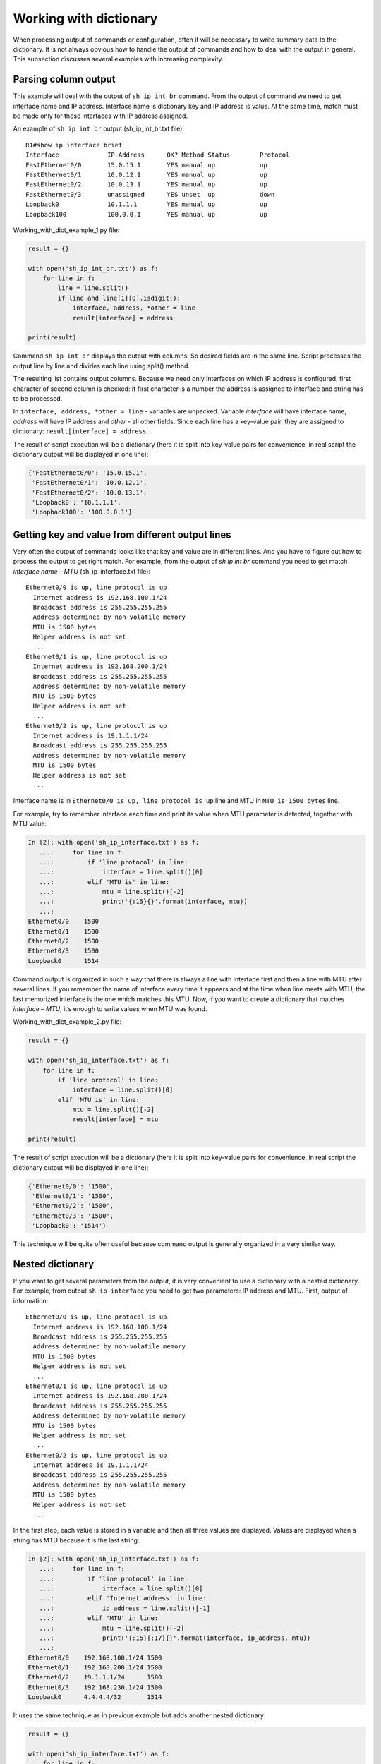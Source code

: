 Working with dictionary
-------------------

When processing output of commands or configuration, often it will
be necessary to write summary data to the dictionary.
It is not always obvious how to handle the output of commands and
how to deal with the output in general. This subsection discusses
several examples with increasing complexity.

Parsing column output
~~~~~~~~~~~~~~~~~~~~~

This example will deal with the output of ``sh ip int br`` command.
From the output of command we need to get interface name and IP address.
Interface name is dictionary key and IP address is value. At the
same time, match must be made only for those interfaces with IP address assigned.

An example of ``sh ip int br`` output (sh_ip_int_br.txt file):

::

    R1#show ip interface brief
    Interface             IP-Address      OK? Method Status        Protocol
    FastEthernet0/0       15.0.15.1       YES manual up            up
    FastEthernet0/1       10.0.12.1       YES manual up            up
    FastEthernet0/2       10.0.13.1       YES manual up            up
    FastEthernet0/3       unassigned      YES unset  up            down
    Loopback0             10.1.1.1        YES manual up            up
    Loopback100           100.0.0.1       YES manual up            up

Working_with_dict_example_1.py file:

.. code:: python

    result = {}

    with open('sh_ip_int_br.txt') as f:
        for line in f:
            line = line.split()
            if line and line[1][0].isdigit():
                interface, address, *other = line
                result[interface] = address

    print(result)

Command ``sh ip int br`` displays the output with columns. So desired
fields are in the same line. Script processes the output line by line
and divides each line using split() method.

The resulting list contains output columns. Because we need only interfaces
on which IP address is configured, first character of second column is checked:
if first character is a number the address is assigned to interface and string has to be processed.

In ``interface, address, *other = line`` - variables are unpacked.
Variable *interface* will have interface name, *address* will have IP address and *other* - all other fields.
Since each line has a key-value pair, they are assigned to dictionary: ``result[interface] = address``.

The result of script execution will be a dictionary (here it is split into
key-value pairs for convenience, in real script the dictionary output will be displayed in one line):

.. code:: python

    {'FastEthernet0/0': '15.0.15.1',
     'FastEthernet0/1': '10.0.12.1',
     'FastEthernet0/2': '10.0.13.1',
     'Loopback0': '10.1.1.1',
     'Loopback100': '100.0.0.1'}

Getting key and value from different output lines
~~~~~~~~~~~~~~~~~~~~~~~~~~~~~~~~~~~~~~~~~~~~~~~~~

Very often the output of commands looks like that key and value are in
different lines. And you have to figure out how to process the output to get right match.
For example, from the output of *sh ip int br* command you need to get
match *interface name – MTU* (sh_ip_interface.txt file):

::

    Ethernet0/0 is up, line protocol is up
      Internet address is 192.168.100.1/24
      Broadcast address is 255.255.255.255
      Address determined by non-volatile memory
      MTU is 1500 bytes
      Helper address is not set
      ...
    Ethernet0/1 is up, line protocol is up
      Internet address is 192.168.200.1/24
      Broadcast address is 255.255.255.255
      Address determined by non-volatile memory
      MTU is 1500 bytes
      Helper address is not set
      ...
    Ethernet0/2 is up, line protocol is up
      Internet address is 19.1.1.1/24
      Broadcast address is 255.255.255.255
      Address determined by non-volatile memory
      MTU is 1500 bytes
      Helper address is not set
      ...

Interface name is in ``Ethernet0/0 is up, line protocol is up`` line and MTU in ``MTU is 1500 bytes`` line.

For example, try to remember interface each time and print its value when MTU parameter is detected, together with MTU value:

.. code:: python

    In [2]: with open('sh_ip_interface.txt') as f:
       ...:     for line in f:
       ...:         if 'line protocol' in line:
       ...:             interface = line.split()[0]
       ...:         elif 'MTU is' in line:
       ...:             mtu = line.split()[-2]
       ...:             print('{:15}{}'.format(interface, mtu))
       ...:
    Ethernet0/0    1500
    Ethernet0/1    1500
    Ethernet0/2    1500
    Ethernet0/3    1500
    Loopback0      1514

Command output is organized in such a way that there is always a line
with interface first and then a line with MTU after several lines.
If you remember the name of interface every time it appears and at
the time when line meets with MTU, the last memorized interface is the one which matches this MTU.
Now, if you want to create a dictionary that matches *interface – MTU*, it’s enough to write values when MTU was found.

Working_with_dict_example_2.py file:

.. code:: python

    result = {}

    with open('sh_ip_interface.txt') as f:
        for line in f:
            if 'line protocol' in line:
                interface = line.split()[0]
            elif 'MTU is' in line:
                mtu = line.split()[-2]
                result[interface] = mtu

    print(result)

The result of script execution will be a dictionary (here it is split into
key-value pairs for convenience, in real script the dictionary output will be displayed in one line):

.. code:: python

    {'Ethernet0/0': '1500',
     'Ethernet0/1': '1500',
     'Ethernet0/2': '1500',
     'Ethernet0/3': '1500',
     'Loopback0': '1514'}

This technique will be quite often useful because command output is generally organized in a very similar way.

Nested dictionary
~~~~~~~~~~~~~~~~~

If you want to get several parameters from the output, it is very convenient
to use a dictionary with a nested dictionary.
For example, from output ``sh ip interface`` you need to get two parameters:
IP address and MTU. First, output of information:

::

    Ethernet0/0 is up, line protocol is up
      Internet address is 192.168.100.1/24
      Broadcast address is 255.255.255.255
      Address determined by non-volatile memory
      MTU is 1500 bytes
      Helper address is not set
      ...
    Ethernet0/1 is up, line protocol is up
      Internet address is 192.168.200.1/24
      Broadcast address is 255.255.255.255
      Address determined by non-volatile memory
      MTU is 1500 bytes
      Helper address is not set
      ...
    Ethernet0/2 is up, line protocol is up
      Internet address is 19.1.1.1/24
      Broadcast address is 255.255.255.255
      Address determined by non-volatile memory
      MTU is 1500 bytes
      Helper address is not set
      ...

In the first step, each value is stored in a variable and then all three values are
displayed. Values are displayed when a string has MTU because it is the last string:

.. code:: python

    In [2]: with open('sh_ip_interface.txt') as f:
       ...:     for line in f:
       ...:         if 'line protocol' in line:
       ...:             interface = line.split()[0]
       ...:         elif 'Internet address' in line:
       ...:             ip_address = line.split()[-1]
       ...:         elif 'MTU' in line:
       ...:             mtu = line.split()[-2]
       ...:             print('{:15}{:17}{}'.format(interface, ip_address, mtu))
       ...:
    Ethernet0/0    192.168.100.1/24 1500
    Ethernet0/1    192.168.200.1/24 1500
    Ethernet0/2    19.1.1.1/24      1500
    Ethernet0/3    192.168.230.1/24 1500
    Loopback0      4.4.4.4/32       1514

It uses the same technique as in previous example but adds another nested dictionary:

.. code:: python

    result = {}

    with open('sh_ip_interface.txt') as f:
        for line in f:
            if 'line protocol' in line:
                interface = line.split()[0]
                result[interface] = {}
            elif 'Internet address' in line:
                ip_address = line.split()[-1]
                result[interface]['ip'] = ip_address
            elif 'MTU' in line:
                mtu = line.split()[-2]
                result[interface]['mtu'] = mtu

    print(result)

Each time an interface is detected, ``result`` dictionary creates a key with the
name of interface that corresponds to an empty dictionary. This blank is used
so that at the time when IP address or MTU is detected, parameter can be written
into nested dictionary of the corresponding interface.

The result of script execution will be a dictionary (here it is split into key-value
pairs for convenience, in real script the dictionary output will be displayed in one line):

.. code:: python

    {'Ethernet0/0': {'ip': '192.168.100.1/24', 'mtu': '1500'},
     'Ethernet0/1': {'ip': '192.168.200.1/24', 'mtu': '1500'},
     'Ethernet0/2': {'ip': '19.1.1.1/24', 'mtu': '1500'},
     'Ethernet0/3': {'ip': '192.168.230.1/24', 'mtu': '1500'},
     'Loopback0': {'ip': '4.4.4.4/32', 'mtu': '1514'}}

Output with empty values
~~~~~~~~~~~~~~~~~~~~~~~~~~

Sometimes, sections with empty values will be found in the output.
For example, in case of output ```sh ip interface```, interfaces may look like:

::

    Ethernet0/1 is up, line protocol is up
      Internet protocol processing disabled
    Ethernet0/2 is administratively down, line protocol is down
      Internet protocol processing disabled
    Ethernet0/3 is administratively down, line protocol is down
      Internet protocol processing disabled

Consequently, there is no MTU or IP address.
And if you execute previous script for a file with such interfaces, the result is this (output for file sh_ip_interface2.txt):

.. code:: python

    {'Ethernet0/0': {'ip': '192.168.100.2/24', 'mtu': '1500'},
     'Ethernet0/1': {},
     'Ethernet0/2': {},
     'Ethernet0/3': {},
     'Loopback0': {'ip': '2.2.2.2/32', 'mtu': '1514'}}

If you need to add interfaces to dictionary only when an IP address is assigned to interface,
you need to move the creation of key with interface name to a moment when line with
IP address is detected (working_with_dict_example_4.py file):

.. code:: python

    result = {}

    with open('sh_ip_interface2.txt') as f:
        for line in f:
            if 'line protocol' in line:
                interface = line.split()[0]
            elif 'Internet address' in line:
                ip_address = line.split()[-1]
                result[interface] = {}
                result[interface]['ip'] = ip_address
            elif 'MTU' in line:
                mtu = line.split()[-2]
                result[interface]['mtu'] = mtu

    print(result)

In this case, the result will be a dictionary:

.. code:: python

    {'Ethernet0/0': {'ip': '192.168.100.2/24', 'mtu': '1500'},
     'Loopback0': {'ip': '2.2.2.2/32', 'mtu': '1514'}}

